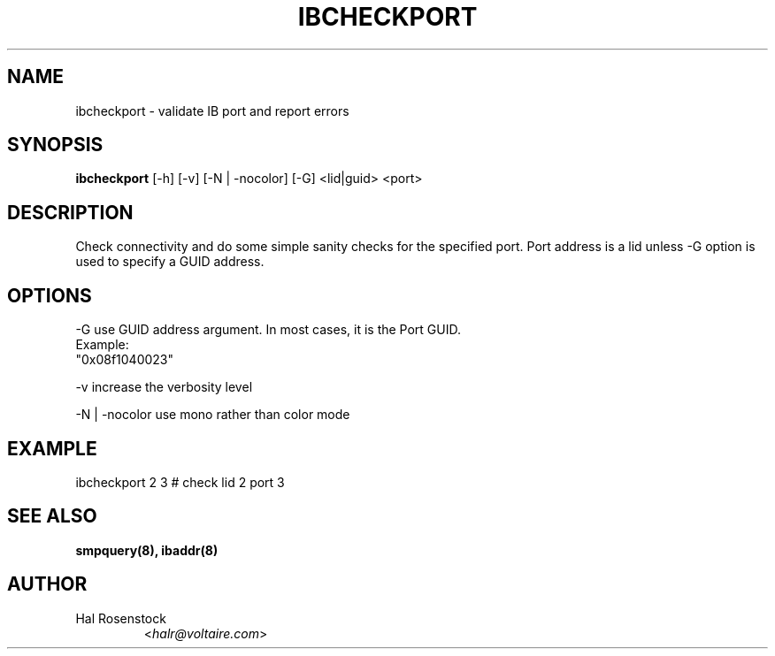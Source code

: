 .TH IBCHECKPORT 8 "May 21, 2007" "OpenIB" "OpenIB Diagnostics"

.SH NAME
ibcheckport \- validate IB port and report errors 

.SH SYNOPSIS
.B ibcheckport
[\-h] [\-v] [\-N | \-nocolor] [\-G] <lid|guid> <port>

.SH DESCRIPTION
.PP
Check connectivity and do some simple sanity checks for the specified port.
Port address is a lid unless -G option is used to specify a GUID address.

.SH OPTIONS
.PP
\-G      use GUID address argument. In most cases, it is the Port GUID.
        Example:
        "0x08f1040023"
.PP
\-v      increase the verbosity level
.PP
\-N | \-nocolor use mono rather than color mode

.SH EXAMPLE
.PP
ibcheckport 2 3         # check lid 2 port 3

.SH SEE ALSO
.BR smpquery(8),
.BR ibaddr(8)

.SH AUTHOR
.TP
Hal Rosenstock
.RI < halr@voltaire.com >
